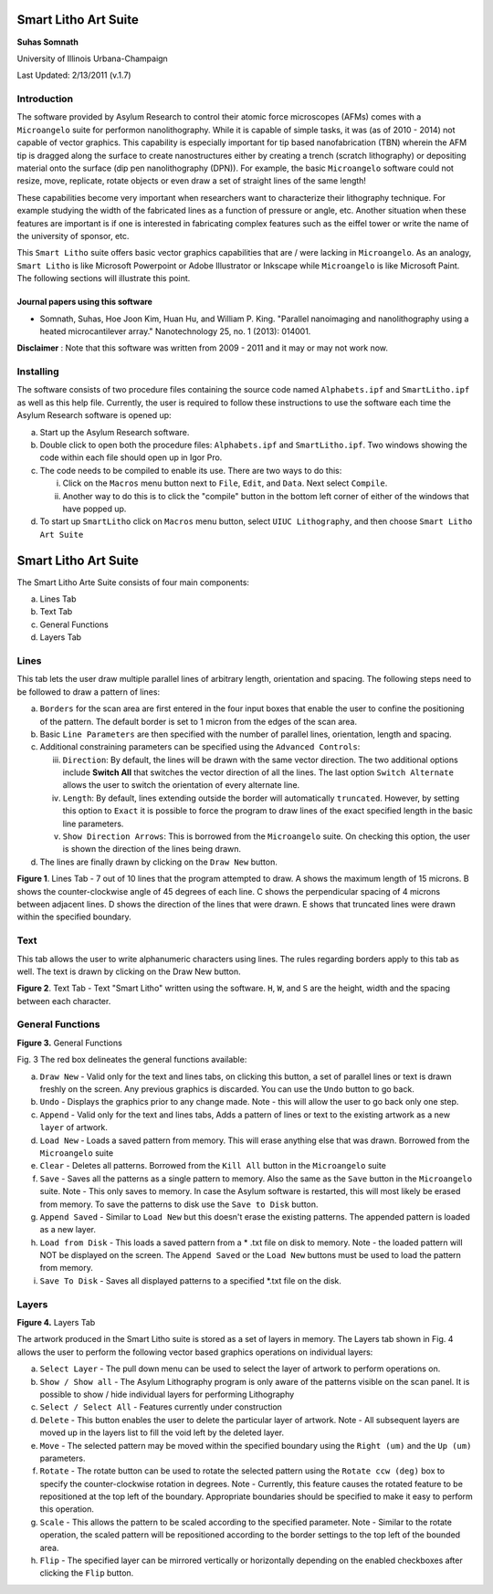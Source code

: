 Smart Litho Art Suite
=====================

**Suhas Somnath**

University of Illinois Urbana-Champaign

Last Updated: 2/13/2011 (v.1.7)

Introduction
--------------

The software provided by Asylum Research to control their atomic force microscopes (AFMs) comes with a ``Microangelo``
suite for performon nanolithography. While it is capable of simple tasks, it was (as of 2010 - 2014) not capable of 
vector graphics. This capability is especially important for tip based nanofabrication (TBN) wherein the AFM tip is 
dragged along the surface to create nanostructures either by creating a trench (scratch lithography) or depositing
material onto the surface (dip pen nanolithography (DPN)). For example, the basic ``Microangelo`` software could not
resize, move, replicate, rotate objects or even draw a set of straight lines of the same length! 

These capabilities become very important when researchers want to characterize their lithography technique. 
For example studying the width of the fabricated lines as a function of pressure or angle, etc.
Another situation when these features are important is if one is interested in fabricating complex features
such as the eiffel tower or write the name of the university of sponsor, etc.

This ``Smart Litho`` suite offers basic vector graphics capabilities that are / were lacking in ``Microangelo``.
As an analogy, ``Smart Litho`` is like Microsoft Powerpoint or Adobe Illustrator or Inkscape while ``Microangelo`` is like
Microsoft Paint. The following sections will illustrate this point.

Journal papers using this software
~~~~~~~~~~~~~~~~~~~~~~~~~~~~~~~~~~~~
* Somnath, Suhas, Hoe Joon Kim, Huan Hu, and William P. King. "Parallel nanoimaging and nanolithography using a heated microcantilever array." Nanotechnology 25, no. 1 (2013): 014001.

**Disclaimer** : Note that this software was written from 2009 - 2011 and it may or may not work now.

Installing
-----------
The software consists of two procedure files containing the source code
named ``Alphabets.ipf`` and ``SmartLitho.ipf`` as well as this help file.
Currently, the user is required to follow these instructions to use the
software each time the Asylum Research software is opened up:

a) Start up the Asylum Research software.

b) Double click to open both the procedure files: ``Alphabets.ipf`` and
   ``SmartLitho.ipf``. Two windows showing the code within each file should
   open up in Igor Pro.

c) The code needs to be compiled to enable its use. There are two ways
   to do this:

   i.  Click on the ``Macros`` menu button next to ``File``, ``Edit``, and
       ``Data``. Next select ``Compile``.

   ii. Another way to do this is to click the "compile" button in the
       bottom left corner of either of the windows that have popped up.

d) To start up ``SmartLitho`` click on ``Macros`` menu button, select ``UIUC
   Lithography``, and then choose ``Smart Litho Art Suite``

Smart Litho Art Suite
========================

The Smart Litho Arte Suite consists of four main components:

a. Lines Tab
b. Text Tab
c. General Functions
d. Layers Tab

Lines
------

This tab lets the user draw multiple parallel lines of arbitrary length,
orientation and spacing. The following steps need to be followed to draw
a pattern of lines:

a) ``Borders`` for the scan area are first entered in the four input
   boxes that enable the user to confine the positioning of the pattern.
   The default border is set to 1 micron from the edges of the scan
   area.

b) Basic ``Line Parameters`` are then specified with the number of
   parallel lines, orientation, length and spacing.

c) Additional constraining parameters can be specified using the
   ``Advanced Controls``:

   iii. ``Direction``: By default, the lines will be drawn with the same
        vector direction. The two additional options include **Switch
        All** that switches the vector direction of all the lines.
        The last option ``Switch Alternate`` allows the user to
        switch the orientation of every alternate line.

   iv.  ``Length``: By default, lines extending outside the border will
        automatically ``truncated``. However, by setting this option
        to ``Exact`` it is possible to force the program to draw
        lines of the exact specified length in the basic line
        parameters.

   v.   ``Show Direction Arrows``: This is borrowed from the
        ``Microangelo`` suite. On checking this option, the user is
        shown the direction of the lines being drawn.

d) The lines are finally drawn by clicking on the ``Draw New`` button.

|image0|

**Figure 1**. Lines Tab - 7 out of 10 lines that the program attempted
to draw. A shows the maximum length of 15 microns. B shows the
counter-clockwise angle of 45 degrees of each line. C shows the
perpendicular spacing of 4 microns between adjacent lines. D shows the
direction of the lines that were drawn. E shows that truncated lines
were drawn within the specified boundary.

Text 
-----

This tab allows the user to write alphanumeric characters using lines.
The rules regarding borders apply to this tab as well. The text is drawn
by clicking on the Draw New button.

|image1|

**Figure 2**. Text Tab - Text "Smart Litho" written using the software.
``H``, ``W``, and ``S`` are the height, width and the spacing between each
character.

General Functions
----------------------

|image2|

**Figure 3.** General Functions

Fig. 3 The red box delineates the general functions available:

a) ``Draw New`` - Valid only for the text and lines tabs, on clicking
   this button, a set of parallel lines or text is drawn freshly on the
   screen. Any previous graphics is discarded. You can use the ``Undo``
   button to go back.

b) ``Undo`` - Displays the graphics prior to any change made. Note -
   this will allow the user to go back only one step.

c) ``Append`` - Valid only for the text and lines tabs, Adds a pattern
   of lines or text to the existing artwork as a new ``layer`` of
   artwork.

d) ``Load New`` - Loads a saved pattern from memory. This will erase
   anything else that was drawn. Borrowed from the ``Microangelo`` suite

e) ``Clear`` - Deletes all patterns. Borrowed from the ``Kill All`` button
   in the ``Microangelo`` suite

f) ``Save`` - Saves all the patterns as a single pattern to memory. Also
   the same as the ``Save`` button in the ``Microangelo`` suite. Note - This
   only saves to memory. In case the Asylum software is restarted, this
   will most likely be erased from memory. To save the patterns to disk
   use the ``Save to Disk`` button.

g) ``Append Saved`` - Similar to ``Load New`` but this doesn't erase the
   existing patterns. The appended pattern is loaded as a new layer.

h) ``Load from Disk`` - This loads a saved pattern from a \* .txt file
   on disk to memory. Note - the loaded pattern will NOT be displayed on
   the screen. The ``Append Saved`` or the ``Load New`` buttons must be
   used to load the pattern from memory.

i) ``Save To Disk`` - Saves all displayed patterns to a specified \*.txt
   file on the disk.

Layers
--------

|image3|

**Figure 4.** Layers Tab

The artwork produced in the Smart Litho suite is stored as a set of
layers in memory. The Layers tab shown in Fig. 4 allows the user to
perform the following vector based graphics operations on individual
layers:

a) ``Select Layer`` - The pull down menu can be used to select the layer
   of artwork to perform operations on.

b) ``Show / Show all`` - The Asylum Lithography program is only aware of
   the patterns visible on the scan panel. It is possible to show / hide
   individual layers for performing Lithography

c) ``Select / Select All`` - Features currently under construction

d) ``Delete`` - This button enables the user to delete the particular
   layer of artwork. Note - All subsequent layers are moved up in the
   layers list to fill the void left by the deleted layer.

e) ``Move`` - The selected pattern may be moved within the specified
   boundary using the ``Right (um)`` and the ``Up (um)`` parameters.

f) ``Rotate`` - The rotate button can be used to rotate the selected
   pattern using the ``Rotate ccw (deg)`` box to specify the
   counter-clockwise rotation in degrees. Note - Currently, this feature
   causes the rotated feature to be repositioned at the top left of the
   boundary. Appropriate boundaries should be specified to make it easy
   to perform this operation.

g) ``Scale`` - This allows the pattern to be scaled according to the
   specified parameter. Note - Similar to the rotate operation, the
   scaled pattern will be repositioned according to the border settings
   to the top left of the bounded area.

h) ``Flip`` - The specified layer can be mirrored vertically or
   horizontally depending on the enabled checkboxes after clicking the
   ``Flip`` button.

.. |image0| image:: docs/lines_tab.png
   :width: 6.5in
   :height: 4.56875in
.. |image1| image:: docs/text_tab.png
   :width: 6.5in
   :height: 4.56875in
.. |image2| image:: docs/general_section.png
   :width: 3.22431in
   :height: 5.18958in
.. |image3| image:: docs/layers_tab.png
   :width: 6.5in
   :height: 4.86181in
